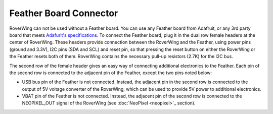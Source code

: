 =======================
Feather Board Connector
=======================
RoverWing can not be used without a Feather board. You can use any Feather board from Adafruit,
or any 3rd party board that meets
`Adafurit's specifications <https://learn.adafruit.com/adafruit-feather/feather-specification>`_.
To connect the Feather board, plug it in the dual row female headers at the
center of RoverWing. These headers provide connection between the RoverWing and the Feather, using power pins
(ground and 3.3V), I2C pins (SDA and SCL) and reset pin, so that pressing the
reset button on either the RoverWing or the Feather resets both of them.
RoverWing contains the necessary pull-up resistors (2.7K) for the I2C bus.

The second row of the female header gives an easy way of connecting additional
electronics to the Feather. Each pin of the second row is connected to the
adjacent pin of the Feather, except the two pins noted below:

* USB bus pin of the Feather is not connected. Instead,
  the adjacent pin in the second row is connected to the output of 5V voltage
  converter of the RoverWing, which can be used to provide 5V power to
  additional electronics.

* VBAT pin of the Feather is not connected. Instead, the adjacent pin of the
  second row is connected to the NEOPIXEL_OUT signal of the RoverWing
  (see :doc:`NeoPixel <neopixel>`_ section).

